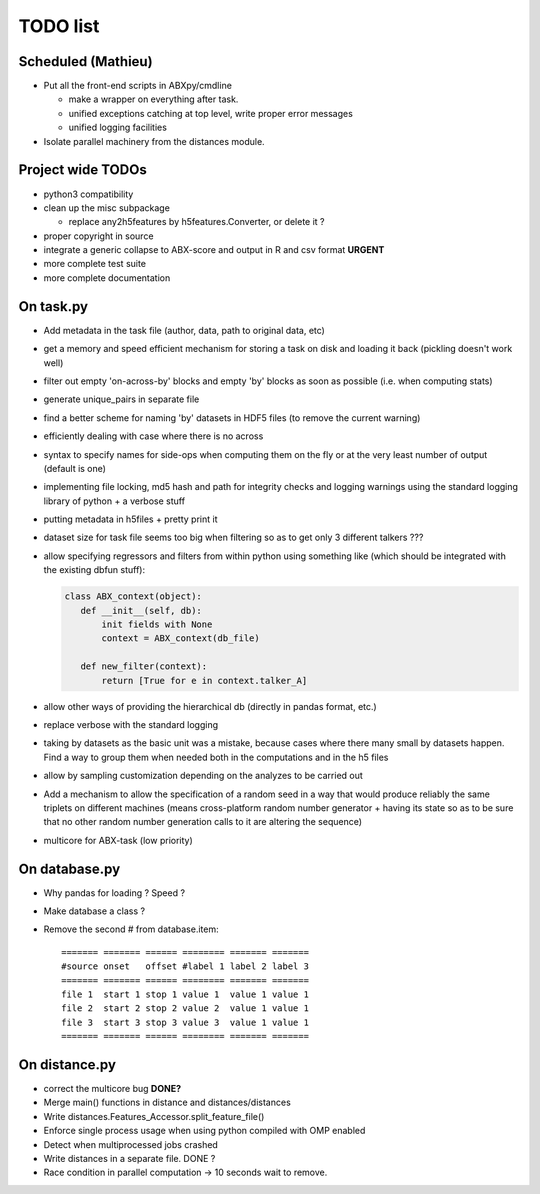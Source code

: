 =========
TODO list
=========

Scheduled (Mathieu)
===================

* Put all the front-end scripts in ABXpy/cmdline

  * make a wrapper on everything after task.
  * unified exceptions catching at top level, write proper error messages
  * unified logging facilities

* Isolate parallel machinery from the distances module.


Project wide TODOs
==================

* python3 compatibility

* clean up the misc subpackage

  * replace any2h5features by h5features.Converter, or delete it ?

* proper copyright in source

* integrate a generic collapse to ABX-score and output in R and csv
  format **URGENT**

* more complete test suite

* more complete documentation


On task.py
==========

* Add metadata in the task file (author, data, path to original data, etc)

* get a memory and speed efficient mechanism for storing a task on
  disk and loading it back (pickling doesn't work well)

* filter out empty 'on-across-by' blocks and empty 'by' blocks as soon
  as possible (i.e. when computing stats)

* generate unique_pairs in separate file

* find a better scheme for naming 'by' datasets in HDF5 files (to
  remove the current warning)

* efficiently dealing with case where there is no across

* syntax to specify names for side-ops when computing them on the fly
  or at the very least number of output (default is one)

* implementing file locking, md5 hash and path for integrity checks
  and logging warnings using the standard logging library of python +
  a verbose stuff

* putting metadata in h5files + pretty print it

* dataset size for task file seems too big when filtering so as to get
  only 3 different talkers ???

* allow specifying regressors and filters from within python using
  something like (which should be integrated with the existing dbfun
  stuff):

  .. code-block:: python

     class ABX_context(object):
        def __init__(self, db):
            init fields with None
            context = ABX_context(db_file)

        def new_filter(context):
            return [True for e in context.talker_A]

* allow other ways of providing the hierarchical db (directly in
  pandas format, etc.)

* replace verbose with the standard logging

* taking by datasets as the basic unit was a mistake, because
  cases where there many small by datasets happen. Find a way to group
  them when needed both in the computations and in the h5 files

* allow by sampling customization depending on the analyzes to
  be carried out

* Add a mechanism to allow the specification of a random seed in a way
  that would produce reliably the same triplets on different machines
  (means cross-platform random number generator + having its state so
  as to be sure that no other random number generation calls to it are
  altering the sequence)

* multicore for ABX-task (low priority)


On database.py
==============

* Why pandas for loading ? Speed ?

* Make database a class ?

* Remove the second # from database.item::

   ======= ======= ====== ======== ======= =======
   #source onset   offset #label 1 label 2 label 3
   ======= ======= ====== ======== ======= =======
   file 1  start 1 stop 1 value 1  value 1 value 1
   file 2  start 2 stop 2 value 2  value 1 value 1
   file 3  start 3 stop 3 value 3  value 1 value 1
   ======= ======= ====== ======== ======= =======


On distance.py
==============

* correct the multicore bug **DONE?**

* Merge main() functions in distance and distances/distances

* Write distances.Features_Accessor.split_feature_file()

* Enforce single process usage when using python compiled with OMP
  enabled

* Detect when multiprocessed jobs crashed

* Write distances in a separate file. DONE ?

* Race condition in parallel computation -> 10 seconds wait to remove.
